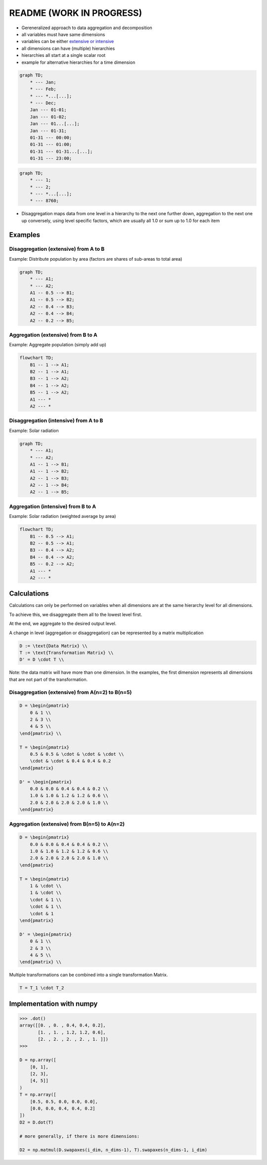 README (WORK IN PROGRESS)
=========================

-  Gereneralized approach to data aggregation and decomposition

-  all variables must have same dimensions
-  variables can be either `extensive or
   intensive <https://en.wikipedia.org/wiki/Intensive_and_extensive_properties>`__
-  all dimensions can have (multiple) hierarchies
-  hierarchies all start at a single scalar root
-  example for alternative hierarchies for a time dimension

.. code:: mermaid

    graph TD;
        * --- Jan;
        * --- Feb;
        * --- *...[...];
        * --- Dec;
        Jan --- 01-01;
        Jan --- 01-02;
        Jan --- 01...[...];
        Jan --- 01-31;
        01-31 --- 00:00;
        01-31 --- 01:00;
        01-31 --- 01-31...[...];
        01-31 --- 23:00;

.. code:: mermaid

    graph TD;
        * --- 1;
        * --- 2;
        * --- *...[...];
        * --- 8760;

-  Disaggregation maps data from one level in a hierarchy to the next
   one further down, aggregation to the next one up conversely, using
   level specific factors, which are usually all 1.0 or sum up to 1.0
   for each item

Examples
--------

Disaggregation (extensive) from A to B
~~~~~~~~~~~~~~~~~~~~~~~~~~~~~~~~~~~~~~

Example: Distribute population by area (factors are shares of sub-areas
to total area)

.. code:: mermaid

    graph TD;
        * --- A1;
        * --- A2;
        A1 -- 0.5 --> B1;
        A1 -- 0.5 --> B2;
        A2 -- 0.4 --> B3;
        A2 -- 0.4 --> B4;
        A2 -- 0.2 --> B5;

Aggregation (extensive) from B to A
~~~~~~~~~~~~~~~~~~~~~~~~~~~~~~~~~~~

Example: Aggregate population (simply add up)

.. code:: mermaid

    flowchart TD;
        B1 -- 1 --> A1;
        B2 -- 1 --> A1;
        B3 -- 1 --> A2;
        B4 -- 1 --> A2;
        B5 -- 1 --> A2;
        A1 --- *
        A2 --- *

Disaggregation (intensive) from A to B
~~~~~~~~~~~~~~~~~~~~~~~~~~~~~~~~~~~~~~

Example: Solar radiation

.. code:: mermaid

    graph TD;
        * --- A1;
        * --- A2;
        A1 -- 1 --> B1;
        A1 -- 1 --> B2;
        A2 -- 1 --> B3;
        A2 -- 1 --> B4;
        A2 -- 1 --> B5;

Aggregation (intensive) from B to A
~~~~~~~~~~~~~~~~~~~~~~~~~~~~~~~~~~~

Example: Solar radiation (weighted average by area)

.. code:: mermaid

    flowchart TD;
        B1 -- 0.5 --> A1;
        B2 -- 0.5 --> A1;
        B3 -- 0.4 --> A2;
        B4 -- 0.4 --> A2;
        B5 -- 0.2 --> A2;
        A1 --- *
        A2 --- *

Calculations
------------

Calculations can only be performed on variables when all dimensions are
at the same hierarchy level for all dimensions.

To achieve this, we disaggregate them all to the lowest level first.

At the end, we aggregate to the desired output level.

A change in level (aggregation or disaggregation) can be represented by
a matrix multiplication

.. code:: math

        D := \text{Data Matrix} \\
        T := \text{Transformation Matrix} \\
        D' = D \cdot T \\

Note: the data matrix will have more than one dimension. In the
examples, the first dimension represents all dimensions that are not
part of the transformation.

Disaggregation (extensive) from A(n=2) to B(n=5)
~~~~~~~~~~~~~~~~~~~~~~~~~~~~~~~~~~~~~~~~~~~~~~~~

.. code:: math

        D = \begin{pmatrix}
            0 & 1 \\
            2 & 3 \\
            4 & 5 \\
        \end{pmatrix} \\

        T = \begin{pmatrix}
            0.5 & 0.5 & \cdot & \cdot & \cdot \\
            \cdot & \cdot & 0.4 & 0.4 & 0.2
        \end{pmatrix}

        D' = \begin{pmatrix}
            0.0 & 0.0 & 0.4 & 0.4 & 0.2 \\
            1.0 & 1.0 & 1.2 & 1.2 & 0.6 \\
            2.0 & 2.0 & 2.0 & 2.0 & 1.0 \\
        \end{pmatrix}

Aggregation (extensive) from B(n=5) to A(n=2)
~~~~~~~~~~~~~~~~~~~~~~~~~~~~~~~~~~~~~~~~~~~~~

.. code:: math

        D = \begin{pmatrix}
            0.0 & 0.0 & 0.4 & 0.4 & 0.2 \\
            1.0 & 1.0 & 1.2 & 1.2 & 0.6 \\
            2.0 & 2.0 & 2.0 & 2.0 & 1.0 \\
        \end{pmatrix}

        T = \begin{pmatrix}
            1 & \cdot \\
            1 & \cdot \\
            \cdot & 1 \\
            \cdot & 1 \\
            \cdot & 1
        \end{pmatrix}

        D' = \begin{pmatrix}
            0 & 1 \\
            2 & 3 \\
            4 & 5 \\
        \end{pmatrix} \\

Multiple transformations can be combined into a single transformation
Matrix.

.. code:: math

        T = T_1 \cdot T_2

Implementation with numpy
-------------------------

.. code:: python

    >>> .dot()
    array([[0. , 0. , 0.4, 0.4, 0.2],
           [1. , 1. , 1.2, 1.2, 0.6],
           [2. , 2. , 2. , 2. , 1. ]])
    >>>

    D = np.array([
        [0, 1],
        [2, 3],
        [4, 5]]
    )
    T = np.array([
        [0.5, 0.5, 0.0, 0.0, 0.0],
        [0.0, 0.0, 0.4, 0.4, 0.2]
    ])
    D2 = D.dot(T)

    # more generally, if there is more dimensions:

    D2 = np.matmul(D.swapaxes(i_dim, n_dims-1), T).swapaxes(n_dims-1, i_dim)
